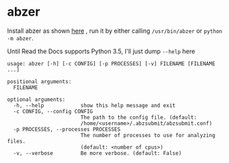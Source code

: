 #+OPTIONS: toc:nil html-postamble:nil num:nil author:nil
* abzer

Install abzer as shown [[https://abzer.readthedocs.org/en/latest/setup.html][here]] , run it by either calling =/usr/bin/abzer= or
=python -m abzer=.

Until Read the Docs supports Python 3.5, I'll just dump =--help= here

#+BEGIN_EXAMPLE
usage: abzer [-h] [-c CONFIG] [-p PROCESSES] [-v] FILENAME [FILENAME ...]

positional arguments:
  FILENAME

optional arguments:
  -h, --help            show this help message and exit
  -c CONFIG, --config CONFIG
                        The path to the config file. (default:
                        /home/<username>/.abzsubmit/abzsubmit.conf)
  -p PROCESSES, --processes PROCESSES
                        The number of processes to use for analyzing files.
                        (default: <number of cpus>)
  -v, --verbose         Be more verbose. (default: False)
#+END_EXAMPLE

